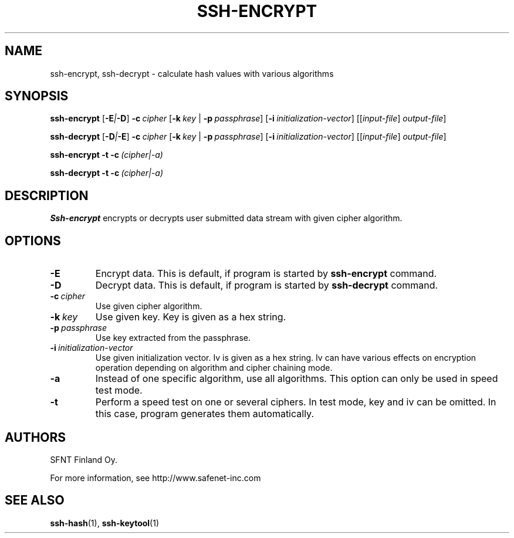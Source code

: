 .\"  -*- nroff -*-
.\"
.\" ssh-encrypt.1
.\"
.\" Author:	Timo J. Rinne <tri@ssh.fi>
.\"
.\" Copyright (c) 2002, 2003 SFNT Finland Oy.
.\" All rights reserved
.\"

.TH SSH-ENCRYPT 1 "November 24, 1998" "SSH-ENCRYPT" "SSH-ENCRYPT"

.SH NAME
ssh-encrypt, ssh-decrypt \- calculate hash values with various algorithms

.SH SYNOPSIS
.B ssh-encrypt
[\c
.BI -E | -D\c
]
\c
.BI \-c \ cipher\ \fR\c
\c
[\c
.BI \-k \ key\ \fR\c
|
.BI \-p \ passphrase\fR\c
\c
]
[\c
.BI \-i \ initialization-vector\fR\c
\c
]
[[\c
.IR input-file \c
]
.IR output-file \c
\c
]

.B ssh-decrypt
[\c
.BI -D | -E\c
]
\c
.BI \-c \ cipher\ \fR\c
\c
[\c
.BI \-k \ key\ \fR\c
|
.BI \-p \ passphrase\fR\c
\c
]
[\c
.BI \-i \ initialization-vector\fR\c
\c
]
[[\c
.IR input-file \c
]
.IR output-file \c
\c
]

.B ssh-encrypt
\c
.BI \-t \c
\c
.BI \ \-c \ (cipher|-a)\ \fR\c
\c
.br

.B ssh-decrypt
\c
.BI \-t \c
\c
.BI \ \-c \ (cipher|-a)\ \fR\c
\c

.SH DESCRIPTION 
.LP
.B Ssh-encrypt
encrypts or decrypts user submitted data stream with given cipher
algorithm.

.SH OPTIONS
.TP
.BI \-E
Encrypt data.  This is default, if program is started by
.B ssh-encrypt
command.
.ne 3
.TP
.BI \-D
Decrypt data.  This is default, if program is started by
.B ssh-decrypt
command.
.ne 3
.TP
.BI \-c "\ cipher
Use given cipher algorithm.
.ne 3
.TP
.BI \-k "\ key
Use given key.  Key is given as a hex string.
.ne 3
.TP
.BI \-p "\ passphrase
Use key extracted from the passphrase.
.ne 3
.TP
.BI \-i "\ initialization-vector
Use given initialization vector.  Iv is given as a hex string.  Iv can
have various effects on encryption operation depending on algorithm
and cipher chaining mode.
.ne 3
.TP
.BI \-a
Instead of one specific algorithm, use all algorithms.  This option
can only be used in speed test mode.
.ne 3
.TP
.BI \-t
Perform a speed test on one or several ciphers.  In test mode, key and
iv can be omitted.  In this case, program generates them automatically.
.ne 3

.SH AUTHORS
.LP

SFNT Finland Oy.

For more information, see http://www.safenet-inc.com

.SH SEE ALSO
.BR ssh-hash (1),
.BR ssh-keytool (1)
